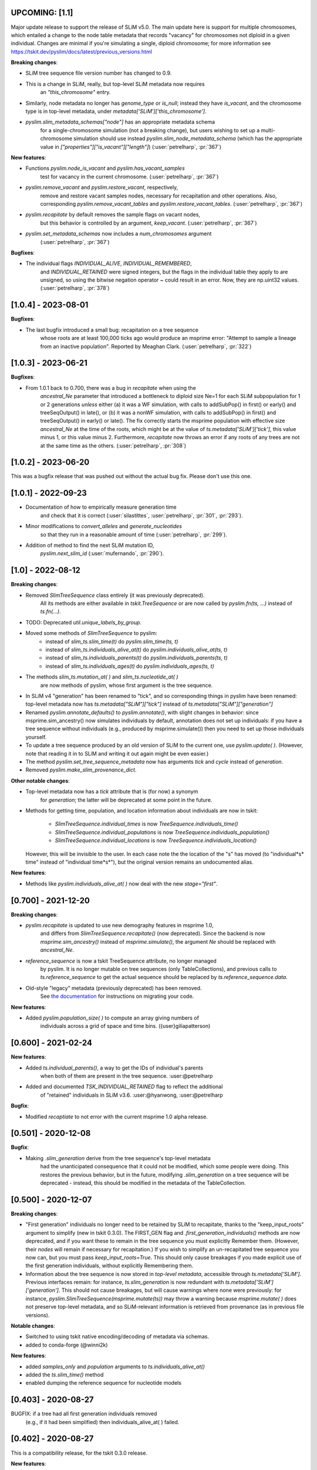 ***************************
UPCOMING: [1.1]
***************************

Major update release to support the release of SLiM v5.0. The main update here
is support for multiple chromosomes, which entailed a change to the
node table metadata that records "vacancy" for chromosomes not diploid
in a given individual. Changes are minimal if you're simulating a single,
diploid chromosome; for more information see
https://tskit.dev/pyslim/docs/latest/previous_versions.html

**Breaking changes**:

- SLiM tree sequence file version number has changed to 0.9.

- This is a change in SLiM, really, but top-level SLiM metadata now requires
    an `"this_chromosome"` entry.

- Similarly, node metadata no longer has `genome_type` or `is_null`; instead
  they have `is_vacant`, and the chromosome type is in top-level metadata,
  under `metadata['SLiM']['this_chromosome']`.

- `pyslim.slim_metadata_schemas["node"]` has an appropriate metadata schema
    for a single-chromosome simulation (not a breaking change), but users
    wishing to set up a multi-chromosome simulation should use instead
    `pyslim.slim_node_metadata_schema` (which has the appropriate value in
    `["properties"]["is_vacant"]["length"]`)
    (:user:`petrelharp`, :pr:`367`)

**New features**:

- Functions `pyslim.node_is_vacant` and `pyslim.has_vacant_samples`
    test for vacancy in the current chromosome.
    (:user:`petrelharp`, :pr:`367`)

- `pyslim.remove_vacant` and `pyslim.restore_vacant`, respectively,
    remove and restore vacant samples nodes, necessary for recapitation
    and other operations. Also, corresponding `pyslim.remove_vacant_tables`
    and `pyslim.restore_vacant_tables`.
    (:user:`petrelharp`, :pr:`367`)

- `pyslim.recapitate` by default removes the sample flags on vacant nodes,
    but this behavior is controlled by an argument, `keep_vacant`.
    (:user:`petrelharp`, :pr:`367`)

- `pyslim.set_metadata_schemas` now includes a `num_chromosomes` argument
    (:user:`petrelharp`, :pr:`367`)


**Bugfixes**:

- The individual flags `INDIVIDUAL_ALIVE`, `INDIVIDUAL_REMEMBERED`,
    and `INDIVIDUAL_RETAINED` were signed integers, but the flags in the
    individual table they apply to are unsigned, so using the
    bitwise negation operator `~` could result in an error. Now,
    they are np.uint32 values. (:user:`petrelharp`, :pr:`378`)


***************************
[1.0.4] - 2023-08-01
***************************

**Bugfixes**:

- The last bugfix introduced a small bug: recapitation on a tree sequence
    whose roots are at least 100,000 ticks ago would produce an msprime error:
    "Attempt to sample a lineage from an inactive population". Reported by
    Meaghan Clark. (:user:`petrelharp`, :pr:`322`)

***************************
[1.0.3] - 2023-06-21
***************************

**Bugfixes**:

- From 1.0.1 back to 0.700, there was a bug in `recapitate` when using the
    `ancestral_Ne` parameter that introduced a bottleneck to diploid size Ne=1
    for each SLiM subpopulation for 1 or 2 generations *unless* either (a) it
    was a WF simulation, with calls to addSubPop() in first() or early() and
    treeSeqOutput() in late(), or (b) it was a nonWF simulation, with calls to
    addSubPop() in first() and treeSeqOutput() in early() or late(). The fix
    correctly starts the msprime population with effective size `ancestral_Ne`
    at the time of the roots, which might be at the value of
    `ts.metadata['SLiM']['tick']`, this value minus 1, or this value minus 2.
    Furthermore, `recapitate` now throws an error if any roots of any trees
    are not at the same time as the others. (:user:`petrelharp`, :pr:`308`)


***************************
[1.0.2] - 2023-06-20
***************************

This was a bugfix release that was pushed out without the actual bug fix.
Please don't use this one.

***************************
[1.0.1] - 2022-09-23
***************************

- Documentation of how to empirically measure generation time
    and check that it is correct
    (:user:`silastittes`, :user:`petrelharp`, :pr:`301`, :pr:`293`).

- Minor modifications to `convert_alleles` and `generate_nucleotides`
    so that they run in a reasonable amount of time
    (:user:`petrelharp`, :pr:`299`).

- Addition of method to find the next SLiM mutation ID,
    `pyslim.next_slim_id` (:user:`mufernando`, :pr:`290`).


***************************
[1.0] - 2022-08-12
***************************

**Breaking changes**:

- Removed `SlimTreeSequence` class entirely (it was previously deprecated).
    All its methods are either available in `tskit.TreeSequence`
    or are now called by `pyslim.fn(ts, ...)` instead of `ts.fn(...)`.

- TODO: Deprecated `util.unique_labels_by_group`.

- Moved some methods of `SlimTreeSequence` to pyslim:
    * instead of `slim_ts.slim_time(t)` do `pyslim.slim_time(ts, t)`
    * instead of `slim_ts.individuals_alive_at(t)` do `pyslim.individuals_alive_at(ts, t)`
    * instead of `slim_ts.individuals_parents(t)` do `pyslim.individuals_parents(ts, t)`
    * instead of `slim_ts.individuals_ages(t)` do `pyslim.individuals_ages(ts, t)`

- The methods `slim_ts.mutation_at( )` and `slim_ts.nucleotide_at( )`
    are now methods of pyslim, whose first argument is the tree sequence.

- In SLiM v4 "generation" has been renamed to "tick", and so corresponding things
  in pyslim have been renamed: top-level metadata now has `ts.metadata["SLiM"]["tick"]`
  instead of `ts.metadata["SLiM"]["generation"]`

- Renamed `pyslim.annotate_defaults()` to `pyslim.annotate()`, with slight
  changes in behavior: since msprime.sim_ancestry() now simulates individuals
  by default, annotation does not set up individuals: if you have a tree
  sequence without individuals (e.g., produced by msprime.simulate()) then you
  need to set up those individuals yourself.

- To update a tree sequence produced by an old version of SLiM to the current one,
  use `pyslim.update( )`. (However, note that reading it in to SLiM and
  writing it out again might be even easier.)

- The method `pyslim.set_tree_sequence_metadata` now has arguments `tick` and `cycle`
  instead of `generation`.

- Removed `pyslim.make_slim_provenance_dict`.

**Other notable changes**:

- Top-level metadata now has a `tick` attribute that is (for now) a synonym
    for `generation`; the latter will be deprecated at some point in the future.

- Methods for getting time, population, and location information about individuals
  are now in tskit:
    * `SlimTreeSequence.individual_times` is now `TreeSequence.individuals_time()`
    * `SlimTreeSequence.individual_populations` is now `TreeSequence.individuals_population()`
    * `SlimTreeSequence.individual_locations` is now `TreeSequence.individuals_location()`
  However, this will be invisible to the user. In each case note the the
  location of the "s" has moved (to "individual*s* time" instead of "individual
  time*s*"), but the original version remains an undocumented alias.

**New features**:

- Methods like `pyslim.individuals_alive_at( )` now deal with the new `stage="first"`.


********************
[0.700] - 2021-12-20
********************

**Breaking changes**:

- `pyslim.recapitate` is updated to use new demography features in msprime 1.0,
    and differs from `SlimTreeSequence.recapitate()` (now deprecated). Since
    the backend is now `msprime.sim_ancestry()` instead of `msprime.simulate()`,
    the argument `Ne` should be replaced with `ancestral_Ne`.

- `reference_sequence` is now a tskit TreeSequence attribute, no longer managed
    by pyslim. It is no longer mutable on tree sequences (only TableCollections),
    and previous calls to `ts.reference_sequence` to get the actual sequence
    should be replaced by `ts.reference_sequence.data`.

- Old-style "legacy" metadata (previously deprecated) has been removed.
    See `the documentation <https://tskit.dev/pyslim/docs/previous_versions.html>`_
    for instructions on migrating your code.


**New features**:

- Added `pyslim.population_size( )` to compute an array giving numbers of
    individuals across a grid of space and time bins. ({user}giliapatterson)


********************
[0.600] - 2021-02-24
********************

**New features**:

- Added `ts.individual_parents()`, a way to get the IDs of individual's parents
    when both of them are present in the tree sequence. :user:@petrelharp

- Added and documented `TSK_INDIVIDUAL_RETAINED` flag to reflect the additional
    of "retained" individuals in SLiM v3.6. :user:@hyanwong, :user:@petrelharp

**Bugfix**:

- Modified `recaptiate` to not error with the current msprime 1.0 alpha release.

********************
[0.501] - 2020-12-08
********************

**Bugfix**:

- Making `.slim_generation` derive from the tree sequence's top-level metadata
    had the unanticipated consequence that it could not be modified, which some
    people were doing. This restores the previous behavior, but in the future,
    modifying `.slim_generation` on a tree sequence will be deprecated - instead,
    this should be modified in the metadata of the TableCollection.

********************
[0.500] - 2020-12-07
********************

**Breaking changes**:

- "First generation" individuals no longer need to be retained by SLiM to recapitate,
  thanks to the "keep_input_roots" argument to simplify (new in tskit 0.3.0).
  The FIRST_GEN flag and `.first_generation_individuals()` methods are now deprecated,
  and if you want these to remain in the tree sequence you must explicitly Remember them.
  (However, their *nodes* will remain if necessary for recapitation.)
  If you wish to simplify an un-recapitated tree sequence you now can, but you must
  pass `keep_input_roots=True`. This should only cause breakages if you made explicit
  use of the first generation individuals, without explicitly Remembering them.

- Information about the tree sequence is now stored in *top-level metadata*,
  accessible through `ts.metadata['SLiM']`. Previous interfaces remain: for instance,
  `ts.slim_generation` is now redundant with `ts.metadata['SLiM']['generation']`.
  This should not cause breakages, but will cause warnings where none were previously:
  for instance, `pyslim.SlimTreeSequence(msprime.mutate(ts))` may throw a warning
  because `msprime.mutate( )` does not preserve top-level metadata, and so SLiM-relevant
  information is retrieved from provenance (as in previous file versions).

**Notable changes**:

- Switched to using tskit native encoding/decoding of metadata via schemas.
- added to conda-forge (@winni2k)

**New features**:

- added `samples_only` and `population` arguments to `ts.individuals_alive_at()`
- added the `ts.slim_time()` method
- enabled dumping the reference sequence for nucleotide models

********************
[0.403] - 2020-08-27
********************

BUGFIX: if a tree had all first generation individuals removed
   (e.g., if it had been simplified) then individuals_alive_at( ) failed.

********************
[0.402] - 2020-08-27
********************


This is a compatibility release, for the tskit 0.3.0 release.


**New features**:

- added has_individual_parents, a method to find individuals with all parents
  are also recorded as individuals
- Provenance handling:
   * added the `.slim_provenances` property to return all SLiM provenance entries
   * added the `slim_provenance_version` and `parse_provenance` methods to tell if
      provenance entries come from SLiM and to parse them

- documentation for recapitation with a nonuniform map by :user:@TeresaPegan

**Bug fixes**:

- fixed differential time offset for tree sequences saved out in early versus late:
   prior to this, mutation_at and nucleotides_at would have been sometimes wrong if the tree sequence
   was saved out during late

- initialises correctly to work with tskit 0.3.0

********************
[0.401] - 2020-03-27
********************

**Bug fixes**:

- checks for the ability to simulate with a discrete recombination map
   in the available version of msprime, and sets the default flat
   recombination map in recapitate appropriately

********************
[0.400] - 2020-03-24
********************

**New features**:

- updated to take and output SLiM file version 0.4, which only differs from 0.3
   in minor aspects of provenance

********************
[0.314] - 2019-10-31
********************

**New features**:

- allows passing in of a recombination map to recapitate (:user:`mufernando`)
- added first_generation_individuals() function
- defined individual ages for WF ages
- added mutation_at() and fixed up nucleotide_at() functions

